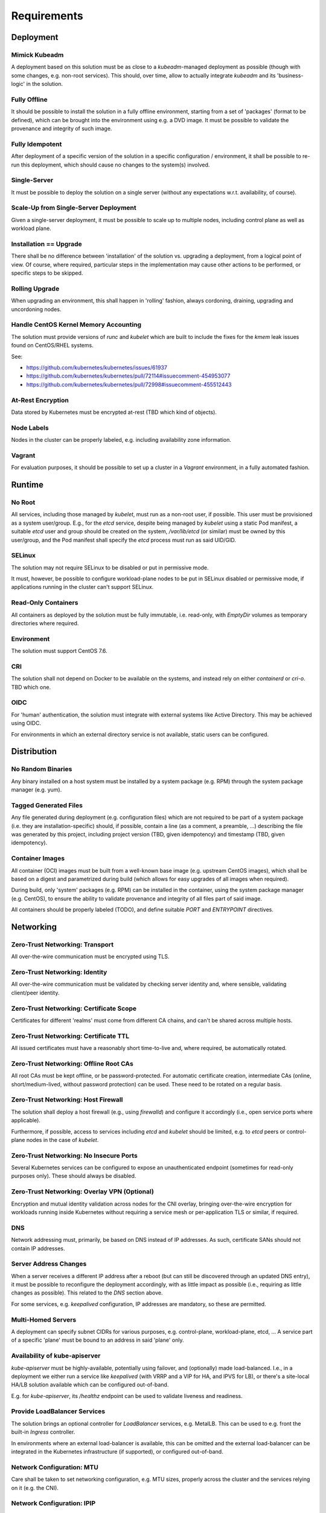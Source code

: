 ============
Requirements
============

Deployment
==========
Mimick Kubeadm
--------------
A deployment based on this solution must be as close to a `kubeadm`-managed
deployment as possible (though with some changes, e.g. non-root services). This
should, over time, allow to actually integrate `kubeadm` and its
'business-logic' in the solution.

Fully Offline
-------------
It should be possible to install the solution in a fully offline environment,
starting from a set of 'packages' (format to be defined), which can be brought
into the environment using e.g. a DVD image. It must be possible to validate
the provenance and integrity of such image.

Fully Idempotent
----------------
After deployment of a specific version of the solution in a specific
configuration / environment, it shall be possible to re-run this deployment,
which should cause no changes to the system(s) involved.

Single-Server
-------------
It must be possible to deploy the solution on a single server (without any
expectations w.r.t. availability, of course).

Scale-Up from Single-Server Deployment
--------------------------------------
Given a single-server deployment, it must be possible to scale up to multiple
nodes, including control plane as well as workload plane.

Installation == Upgrade
-----------------------
There shall be no difference between 'installation' of the solution vs.
upgrading a deployment, from a logical point of view. Of course, where
required, particular steps in the implementation may cause other actions to be
performed, or specific steps to be skipped.

Rolling Upgrade
---------------
When upgrading an environment, this shall happen in 'rolling' fashion, always
cordoning, draining, upgrading and uncordoning nodes.

Handle CentOS Kernel Memory Accounting
--------------------------------------
The solution must provide versions of `runc` and `kubelet` which are built to
include the fixes for the `kmem` leak issues found on CentOS/RHEL systems.

See:

- https://github.com/kubernetes/kubernetes/issues/61937
- https://github.com/kubernetes/kubernetes/pull/72114#issuecomment-454953077
- https://github.com/kubernetes/kubernetes/pull/72998#issuecomment-455512443

At-Rest Encryption
------------------
Data stored by Kubernetes must be encrypted at-rest (TBD which kind of
objects).

Node Labels
-----------
Nodes in the cluster can be properly labeled, e.g. including availability zone
information.

Vagrant
-------
For evaluation purposes, it should be possible to set up a cluster in a
`Vagrant` environment, in a fully automated fashion.

Runtime
=======
No Root
-------
All services, including those managed by `kubelet`, must run as a non-root
user, if possible. This user must be provisioned as a system user/group. E.g.,
for the `etcd` service, despite being managed by `kubelet` using a static Pod
manifest, a suitable `etcd` user and group should be created on the system,
`/var/lib/etcd` (or similar) must be owned by this user/group, and the Pod
manifest shall specify the `etcd` process must run as said UID/GID.

SELinux
-------
The solution may not require SELinux to be disabled or put in permissive mode.

It must, however, be possible to configure workload-plane nodes to be put in
SELinux disabled or permissive mode, if applications running in the cluster
can't support SELinux.

Read-Only Containers
--------------------
All containers as deployed by the solution must be fully immutable, i.e.
read-only, with `EmptyDir` volumes as temporary directories where required.

Environment
-----------
The solution must support CentOS 7.6.

CRI
---
The solution shall not depend on Docker to be available on the systems, and
instead rely on either `containerd` or `cri-o`. TBD which one.

OIDC
----
For 'human' authentication, the solution must integrate with external systems
like Active Directory. This may be achieved using OIDC.

For environments in which an external directory service is not available,
static users can be configured.

Distribution
============
No Random Binaries
------------------
Any binary installed on a host system must be installed by a system package
(e.g. RPM) through the system package manager (e.g. yum).

Tagged Generated Files
----------------------
Any file generated during deployment (e.g. configuration files) which are not
required to be part of a system package (i.e. they are installation-specific)
should, if possible, contain a line (as a comment, a preamble, ...) describing
the file was generated by this project, including project version (TBD, given
idempotency) and timestamp (TBD, given idempotency).

.. _req-container-images:

Container Images
----------------
All container (OCI) images must be built from a well-known base image (e.g.
upstream CentOS images), which shall be based on a digest and parametrized
during build (which allows for easy upgrades of all images when required).

During build, only 'system' packages (e.g. RPM) can be installed in the
container, using the system package manager (e.g. CentOS), to ensure the
ability to validate provenance and integrity of all files part of said image.

All containers should be properly labeled (TODO), and define suitable `PORT`
and `ENTRYPOINT` directives.

Networking
==========
Zero-Trust Networking: Transport
--------------------------------
All over-the-wire communication must be encrypted using TLS.

Zero-Trust Networking: Identity
-------------------------------
All over-the-wire communication must be validated by checking server identity
and, where sensible, validating client/peer identity.

Zero-Trust Networking: Certificate Scope
----------------------------------------
Certificates for different 'realms' must come from different CA chains, and
can't be shared across multiple hosts.

Zero-Trust Networking: Certificate TTL
--------------------------------------
All issued certificates must have a reasonably short time-to-live and, where
required, be automatically rotated.

Zero-Trust Networking: Offline Root CAs
---------------------------------------
All root CAs must be kept offline, or be password-protected. For automatic
certificate creation, intermediate CAs (online, short/medium-lived, without
password protection) can be used. These need to be rotated on a regular basis.

Zero-Trust Networking: Host Firewall
------------------------------------
The solution shall deploy a host firewall (e.g., using `firewalld`) and
configure it accordingly (i.e., open service ports where applicable).

Furthermore, if possible, access to services including `etcd` and `kubelet`
should be limited, e.g. to `etcd` peers or control-plane nodes in the case of
`kubelet`.

Zero-Trust Networking: No Insecure Ports
----------------------------------------
Several Kubernetes services can be configured to expose an unauthenticated
endpoint (sometimes for read-only purposes only). These should always be
disabled.

Zero-Trust Networking: Overlay VPN (Optional)
---------------------------------------------
Encryption and mutual identity validation across nodes for the CNI
overlay, bringing over-the-wire encryption for workloads running inside
Kubernetes without requiring a service mesh or per-application TLS or similar,
if required.

DNS
---
Network addressing must, primarily, be based on DNS instead of IP addresses. As
such, certificate SANs should not contain IP addresses.

Server Address Changes
----------------------
When a server receives a different IP address after a reboot (but can still be
discovered through an updated DNS entry), it must be possible to reconfigure
the deployment accordingly, with as little impact as possible (i.e., requiring
as little changes as possible). This related to the `DNS` section above.

For some services, e.g. `keepalived` configuration, IP addresses are mandatory,
so these are permitted.

Multi-Homed Servers
-------------------
A deployment can specify subnet CIDRs for various purposes, e.g. control-plane,
workload-plane, etcd, ... A service part of a specific 'plane' must be bound to
an address in said 'plane' only.

Availability of kube-apiserver
------------------------------
`kube-apiserver` must be highly-available, potentially using failover, and
(optionally) made load-balanced. I.e., in a deployment we either run a service
like `keepalived` (with VRRP and a VIP for HA, and IPVS for LB), or there's a
site-local HA/LB solution available which can be configured out-of-band.

E.g. for `kube-apiserver`, its `/healthz` endpoint can be used to validate
liveness and readiness.

Provide LoadBalancer Services
-----------------------------
The solution brings an optional controller for `LoadBalancer` services, e.g.
MetalLB. This can be used to e.g. front the built-in `Ingress` controller.

In environments where an external load-balancer is available, this can be
omitted and the external load-balancer can be integrated in the Kubernetes
infrastructure (if supported), or configured out-of-band.

Network Configuration: MTU
--------------------------
Care shall be taken to set networking configuration, e.g. MTU sizes, properly
across the cluster and the services relying on it (e.g. the CNI).

Network Configuration: IPIP
---------------------------
Unless required, 'plain' networking must be used instead of tunnels, i.e., when
using Calico, IPIP should only be used in cross-subnet networking.

Network Configuration: BGP
--------------------------
In environments where routing configuration using BGP can be achieved, this
should be feasible for MetalLB-managed services, as well as Calico routing, in
turn removing the need for IPIP usage.

IPv6
----
TODO

Storage
=======
TODO

Batteries-Included
==================
Similar to MetalK8s 1.x, the solution comes 'batteries included'. Some aspects
of this, including optional HA/LB for `kube-apiserver` and `LoadBalancer`
Services using MetalLB have been discussed before.

Metrics and Alerting: Prometheus
--------------------------------
The solution comes with `prometheus-operator`, including `ServiceMonitor`
objects for provisioned services, using exporters where required.

Node Monitoring: node_exporter
------------------------------
The solution comes with `node_exporter` running on the hosts (or a `DaemonSet`,
if the volume usage restriction can be fixed).

Node Monitoring: Platform
-------------------------
The solution integrates with specific platforms, e.g. it deploys an HPE iLO
exporter to capture these metrics.

Node Monitoring: Dashboards
---------------------------
Dashboards for collected metrics must be deployed, ideally using some
`grafana-operator` for extensibility sake.

Logging
-------
The solution comes with log aggregation services, e.g. `fluent-bit` and
`fluentd`. Either a storage system for said logs is deployed as part of the
cluster (e.g. ElasticSearch with Kibana, Curator, Cerebro), or the aggregation
system is configured to ingest into an environment-specific aggregation
solution, e.g. Splunk.

Container Registry
------------------
To support fully-offline environments, this is required.

System Package Repository
-------------------------
See above.

Tracing Infrastructure (Optional)
---------------------------------
The solution can deploy an OpenTracing-compatible aggregation and inspection
service.

Backups
-------
The solution ensures backups of core data (e.g. `etcd`) are made, at regular
intervals as well as before a cluster upgrade. These can be stored on the
cluster node(s), or on a remote storage system (e.g. NFS volume).
